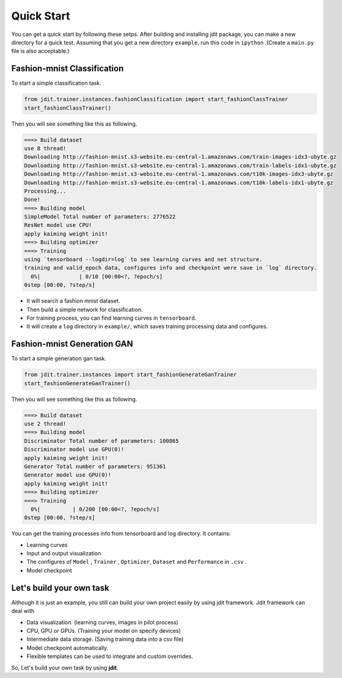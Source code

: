 Quick Start
===========
You can get a quick start by following these setps.
After building and installing jdit package, you can make a new directory for a quick test.
Assuming that you get a new directory ``example``.
run this code in ``ipython`` .(Create a ``main.py`` file is also acceptable.)


Fashion-mnist Classification
----------------------------
To start a simple classification task.

.. code:: python

    from jdit.trainer.instances.fashionClassification import start_fashionClassTrainer
    start_fashionClassTrainer()

Then you will see something like this as following.

.. code::

    ===> Build dataset
    use 8 thread!
    Downloading http://fashion-mnist.s3-website.eu-central-1.amazonaws.com/train-images-idx3-ubyte.gz
    Downloading http://fashion-mnist.s3-website.eu-central-1.amazonaws.com/train-labels-idx1-ubyte.gz
    Downloading http://fashion-mnist.s3-website.eu-central-1.amazonaws.com/t10k-images-idx3-ubyte.gz
    Downloading http://fashion-mnist.s3-website.eu-central-1.amazonaws.com/t10k-labels-idx1-ubyte.gz
    Processing...
    Done!
    ===> Building model
    SimpleModel Total number of parameters: 2776522
    ResNet model use CPU!
    apply kaiming weight init!
    ===> Building optimizer
    ===> Training
    using `tensorboard --logdir=log` to see learning curves and net structure.
    training and valid_epoch data, configures info and checkpoint were save in `log` directory.
      0%|            | 0/10 [00:00<?, ?epoch/s]
    0step [00:00, ?step/s]

* It will search a fashion mnist dataset.
* Then build a simple network for classification.
* For training process, you can find learning curves in ``tensorboard``.
* It will create a ``log`` directory in ``example/``, which saves training processing data and configures.




Fashion-mnist Generation GAN
----------------------------
To start a simple generation gan task.

.. code:: python

    from jdit.trainer.instances import start_fashionGenerateGanTrainer
    start_fashionGenerateGanTrainer()

Then you will see something like this as following.

.. code::

    ===> Build dataset
    use 2 thread!
    ===> Building model
    Discriminator Total number of parameters: 100865
    Discriminator model use GPU(0)!
    apply kaiming weight init!
    Generator Total number of parameters: 951361
    Generator model use GPU(0)!
    apply kaiming weight init!
    ===> Building optimizer
    ===> Training
      0%|          | 0/200 [00:00<?, ?epoch/s]
    0step [00:00, ?step/s]

You can get the training processes info from tensorboard and log directory.
It contains:

* Learning curves
* Input and output visualization
* The configures of ``Model`` , ``Trainer`` , ``Optimizer``, ``Dataset`` and ``Performance`` in ``.csv`` .
* Model checkpoint

Let's build your own task
----------------------------

Although it is just an example, you still can build your own project easily by using jdit framework.
Jdit framework can deal with

* Data visualization. (learning curves, images in pilot process)
* CPU, GPU or GPUs. (Training your model on specify devices)
* Intermediate data storage. (Saving training data into a csv file)
* Model checkpoint automatically.
* Flexible templates can be used to integrate and custom overrides.

So, Let's build your own task by using **jdit**.